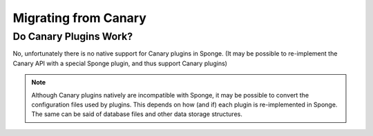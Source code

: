 =====================
Migrating from Canary
=====================

Do Canary Plugins Work?
=======================

No, unfortunately there is no native support for Canary plugins in Sponge. (It may be possible to re-implement the Canary API with a special Sponge plugin, and thus support Canary plugins)


.. note::
  Although Canary plugins natively are incompatible with Sponge, it may be possible to convert the configuration files
  used by plugins. This depends on how (and if) each plugin is re-implemented in Sponge.
  The same can be said of database files and other data storage structures.